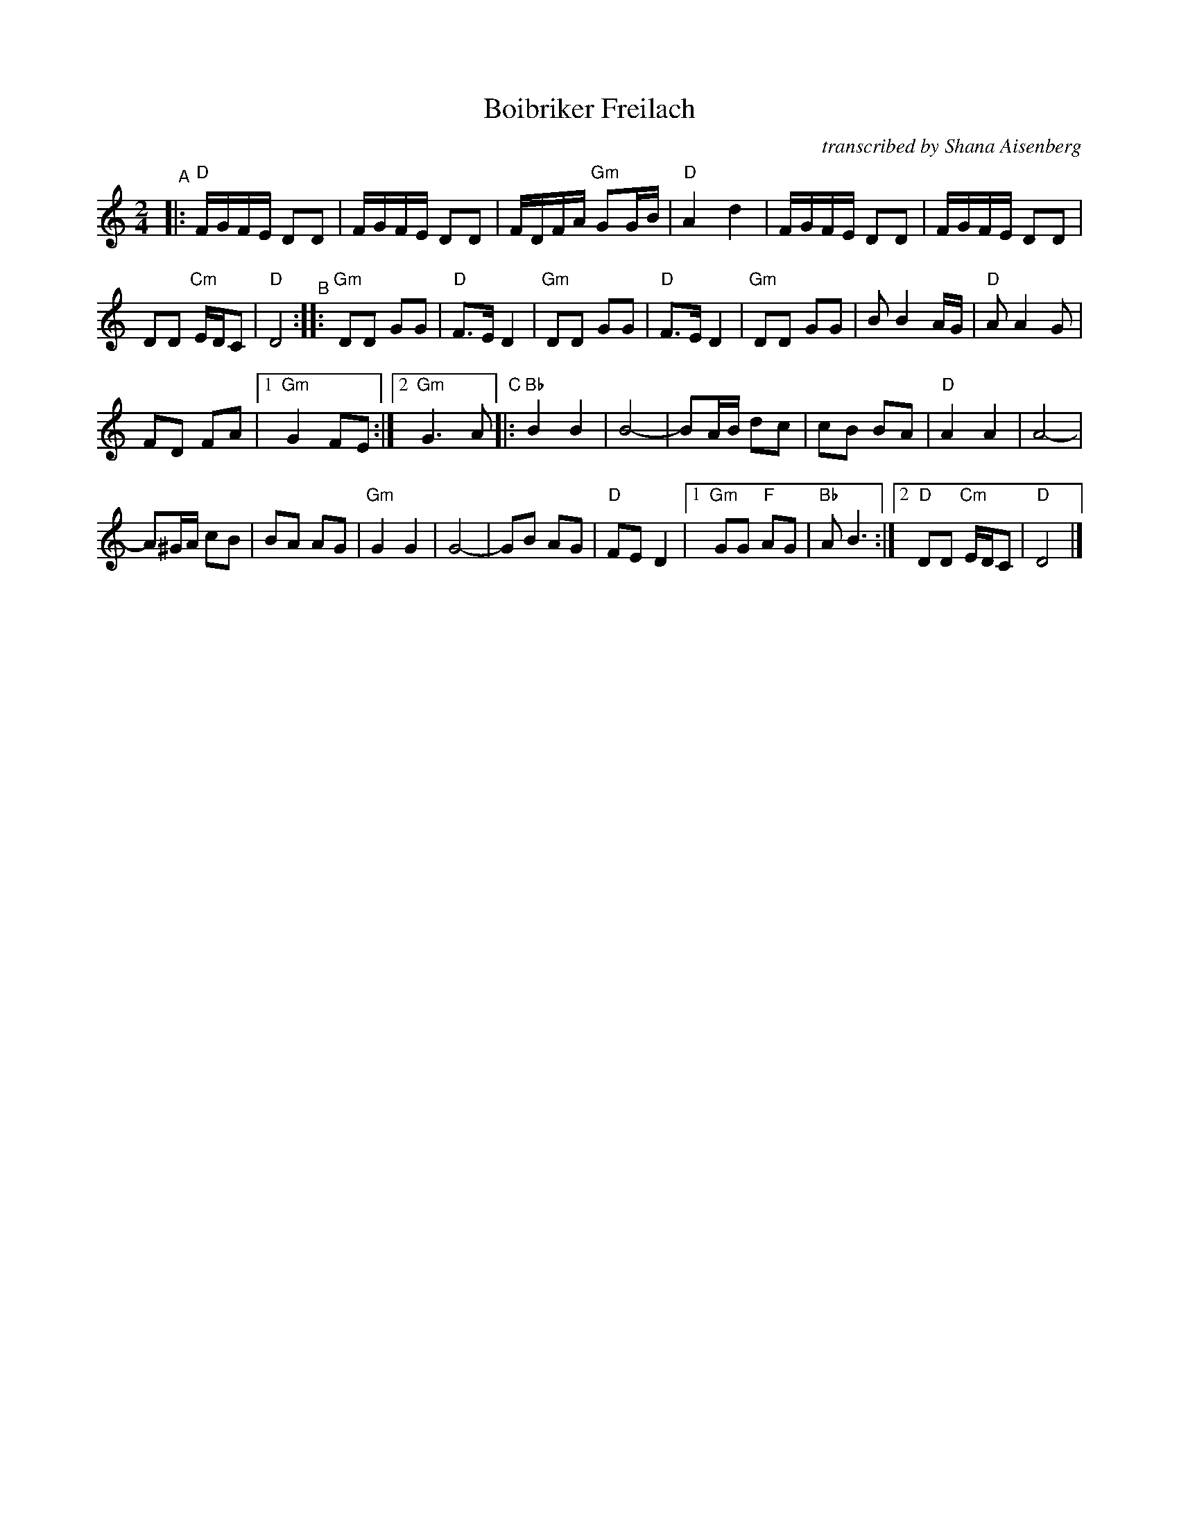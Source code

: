 X: 1
T: Boibriker Freilach
O: transcribed by Shana Aisenberg
R: freylach
S: Fiddle Hell Online 2021-11-1 handout
N: Note parts' lengths: 8,9,14 bars.
Z: 2022 John Chambers <jc:trillian.mit.edu>
M: 2/4
L: 1/16
K: ^f_B_e	% D freygish/hijaz
"^A"|:\
"D"FGFE D2D2 | FGFE D2D2 | FDFA "Gm"G2GB | "D"A4 d4 |\
FGFE D2D2 | FGFE D2D2 |
D2D2 "Cm"EDC2 | "D"D8 "^B"::\
"Gm"D2D2 G2G2 | "D"F3E D4 | "Gm"D2D2 G2G2 | "D"F3E D4 |\
"Gm"D2D2 G2G2 | B2 B4 AG | "D"A2 A4 G2 |
F2D2 F2A2 |[1 "Gm"G4 F2E2 :|[2 "Gm"G6 A2 "^C"|:\
"Bb"B4 B4 | B8- | B2AB d2c2 | c2B2 B2A2 | "D"A4 A4 | A8- |
A2^GA c2B2 | B2A2 A2G2 | "Gm"G4 G4 | G8- | G2B2 A2G2 |\
"D"F2E2 D4 |[1 "Gm"G2G2 "F"A2G2 | "Bb"A2 B6 :|\
[2 "D"D2D2 "Cm"EDC2 | "D"D8 |]
